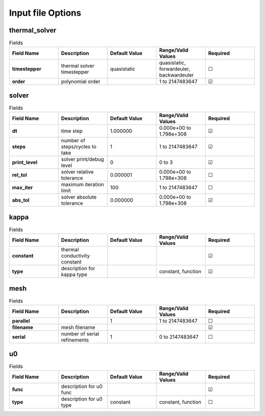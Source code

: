 .. |uncheck|    unicode:: U+2610 .. UNCHECKED BOX
.. |check|      unicode:: U+2611 .. CHECKED BOX

==================
Input file Options
==================

--------------
thermal_solver
--------------

.. list-table:: Fields
   :widths: 25 25 25 25 25
   :header-rows: 1
   :stub-columns: 1

   * - Field Name
     - Description
     - Default Value
     - Range/Valid Values
     - Required
   * - timestepper
     - thermal solver timestepper
     - quasistatic
     - quasistatic, forwardeuler, backwardeuler
     - |uncheck|
   * - order
     - polynomial order
     - 
     - 1 to 2147483647
     - |check|

------
solver
------

.. list-table:: Fields
   :widths: 25 25 25 25 25
   :header-rows: 1
   :stub-columns: 1

   * - Field Name
     - Description
     - Default Value
     - Range/Valid Values
     - Required
   * - dt
     - time step
     - 1.000000
     - 0.000e+00 to 1.798e+308
     - |check|
   * - steps
     - number of steps/cycles to take
     - 1
     - 1 to 2147483647
     - |check|
   * - print_level
     - solver print/debug level
     - 0
     - 0 to 3
     - |check|
   * - rel_tol
     - solver relative tolerance
     - 0.000001
     - 0.000e+00 to 1.798e+308
     - |uncheck|
   * - max_iter
     - maximum iteration limit
     - 100
     - 1 to 2147483647
     - |uncheck|
   * - abs_tol
     - solver absolute tolerance
     - 0.000000
     - 0.000e+00 to 1.798e+308
     - |check|

-----
kappa
-----

.. list-table:: Fields
   :widths: 25 25 25 25 25
   :header-rows: 1
   :stub-columns: 1

   * - Field Name
     - Description
     - Default Value
     - Range/Valid Values
     - Required
   * - constant
     - thermal conductivity constant
     - 
     - 
     - |check|
   * - type
     - description for kappa type
     - 
     - constant, function
     - |check|

----
mesh
----

.. list-table:: Fields
   :widths: 25 25 25 25 25
   :header-rows: 1
   :stub-columns: 1

   * - Field Name
     - Description
     - Default Value
     - Range/Valid Values
     - Required
   * - parallel
     - 
     - 1
     - 1 to 2147483647
     - |uncheck|
   * - filename
     - mesh filename
     - 
     - 
     - |check|
   * - serial
     - number of serial refinements
     - 1
     - 0 to 2147483647
     - |uncheck|

--
u0
--

.. list-table:: Fields
   :widths: 25 25 25 25 25
   :header-rows: 1
   :stub-columns: 1

   * - Field Name
     - Description
     - Default Value
     - Range/Valid Values
     - Required
   * - func
     - description for u0 func
     - 
     - 
     - |check|
   * - type
     - description for u0 type
     - constant
     - constant, function
     - |uncheck|

